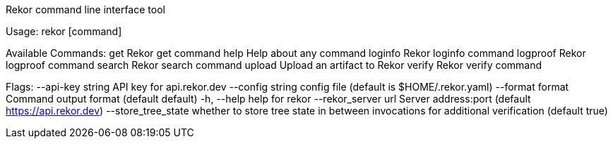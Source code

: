 Rekor command line interface tool

Usage:
  rekor [command]

Available Commands:
  get         Rekor get command
  help        Help about any command
  loginfo     Rekor loginfo command
  logproof    Rekor logproof command
  search      Rekor search command
  upload      Upload an artifact to Rekor
  verify      Rekor verify command

Flags:
      --api-key string     API key for api.rekor.dev
      --config string      config file (default is $HOME/.rekor.yaml)
      --format format      Command output format (default default)
  -h, --help               help for rekor
      --rekor_server url   Server address:port (default https://api.rekor.dev)
      --store_tree_state   whether to store tree state in between invocations for additional verification (default true)